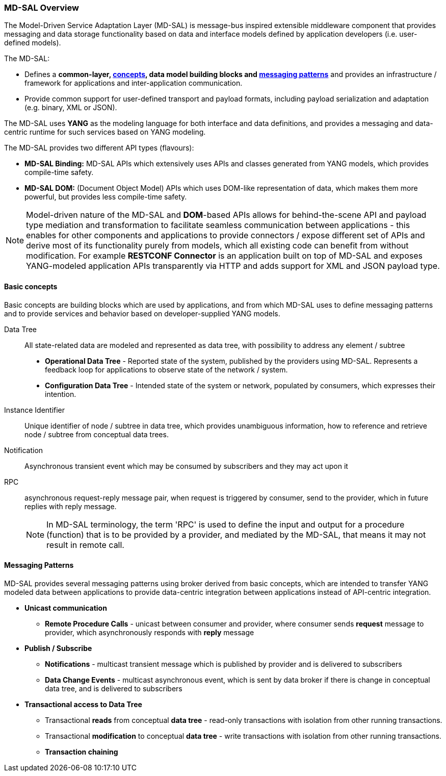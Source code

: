 === MD-SAL Overview

The Model-Driven Service Adaptation Layer (MD-SAL) is message-bus inspired
extensible middleware component that provides messaging and data storage
functionality based on data and interface models defined by application developers
(i.e. user-defined models).

The MD-SAL:

 * Defines a *common-layer, <<Basic concepts,concepts>>, data model building
   blocks and <<Messaging Patterns, messaging patterns>>* and provides
   an infrastructure / framework for applications and inter-application
   communication.

// FIXME: Common integration point / reword this better
 * Provide common support for user-defined transport and payload formats, including
   payload serialization and adaptation (e.g. binary, XML or JSON).

The MD-SAL uses *YANG* as the modeling language for both interface and data
definitions, and provides a messaging and data-centric runtime for such services
based on YANG modeling.

The MD-SAL provides two different API types (flavours): +

* *MD-SAL Binding:* MD-SAL APIs which extensively uses APIs and classes generated
  from YANG models, which provides compile-time safety.
* *MD-SAL DOM:* (Document Object Model) APIs which uses DOM-like
  representation of data, which makes them more powerful, but provides less
  compile-time safety.

NOTE: Model-driven nature of the MD-SAL and *DOM*-based APIs allows for
behind-the-scene API and payload type mediation and transformation
to facilitate seamless communication between applications - this enables
for other components and applications to provide connectors / expose different
set of APIs and derive most of its functionality purely from models, which
all existing code can benefit from without modification.
For example *RESTCONF Connector* is an application built on top of MD-SAL
and exposes YANG-modeled application APIs transparently via HTTP and adds support
for XML and JSON payload type.

==== Basic concepts

Basic concepts are building blocks which are used by applications, and from
which MD-SAL uses to define messaging patterns and to provide services and
behavior based on developer-supplied YANG models.

Data Tree::
All state-related data are modeled and represented as data tree,
with possibility to address any element / subtree
+
  * *Operational Data Tree* - Reported state of the system, published by the
     providers using MD-SAL. Represents a feedback loop for applications
     to observe state of the network / system.
  * *Configuration Data Tree* - Intended state of the system or network,
     populated by consumers, which expresses their intention.

Instance Identifier::
Unique identifier of node / subtree in data tree, which provides unambiguous
information, how to reference and retrieve node / subtree from conceptual
data trees.

Notification::
Asynchronous transient event which may be consumed by subscribers and they may
act upon it

RPC::
asynchronous request-reply message pair, when request is triggered
by consumer, send to the provider, which in future replies with reply message.
+
NOTE: In MD-SAL terminology, the term 'RPC' is used to define the input and
output for a procedure (function) that is to be provided by a provider,
and mediated by the MD-SAL, that means it may not result in remote call.

==== Messaging Patterns

MD-SAL provides several messaging patterns using broker derived from
basic concepts, which are intended to transfer YANG modeled data between
applications to provide data-centric integration between applications instead
of API-centric integration.

* *Unicast communication*
** *Remote Procedure Calls* - unicast between consumer and provider, where
consumer sends *request* message to provider, which asynchronously responds
with *reply* message

* *Publish / Subscribe*
** *Notifications* - multicast transient message which is published by provider
   and is delivered to subscribers
** *Data Change Events* - multicast asynchronous event, which is sent by data
broker if there is change in conceptual data tree, and is delivered to subscribers

* *Transactional access to Data Tree*
** Transactional *reads* from conceptual *data tree* - read-only transactions with
   isolation from other running transactions.
** Transactional *modification* to conceptual *data tree* - write transactions with
   isolation from other running transactions.
** *Transaction chaining*
